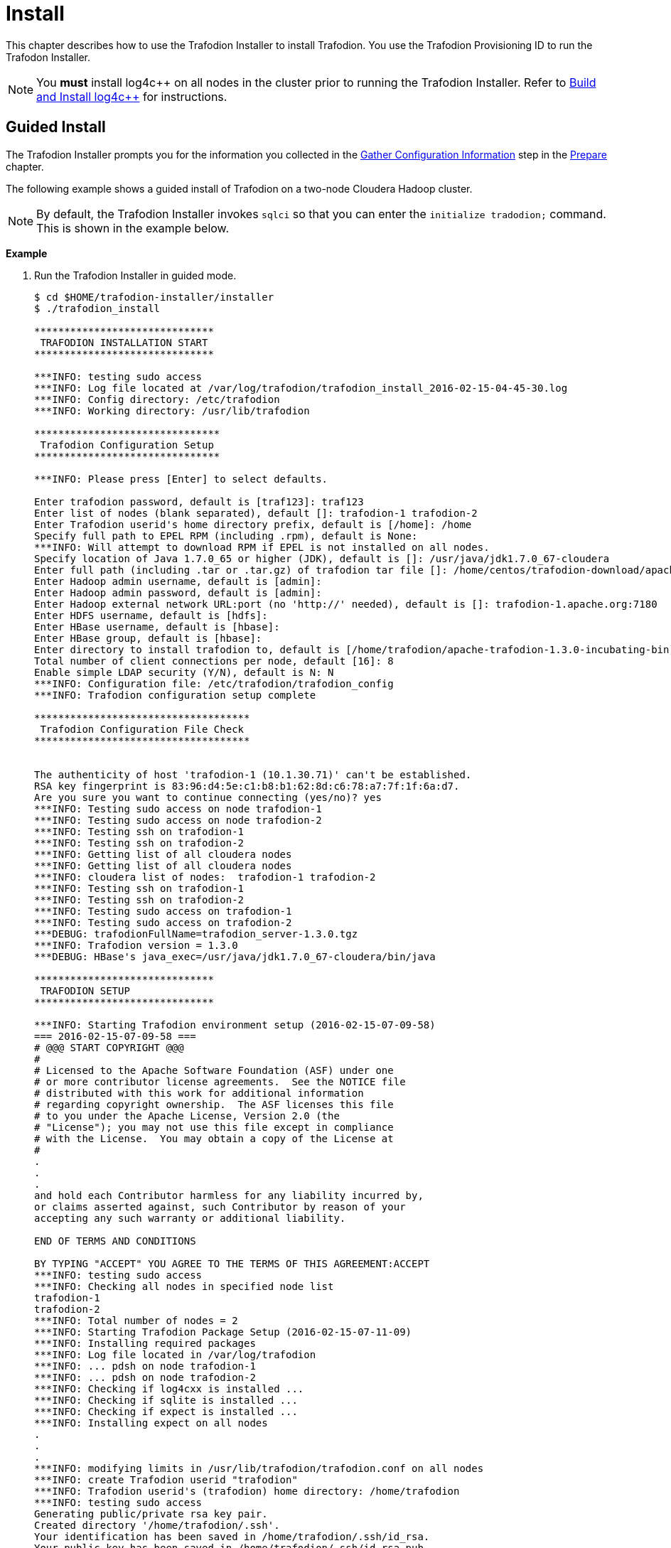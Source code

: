////
/**
* @@@ START COPYRIGHT @@@
*
* Licensed to the Apache Software Foundation (ASF) under one
* or more contributor license agreements.  See the NOTICE file
* distributed with this work for additional information
* regarding copyright ownership.  The ASF licenses this file
* to you under the Apache License, Version 2.0 (the
* "License"); you may not use this file except in compliance
* with the License.  You may obtain a copy of the License at
*
*   http://www.apache.org/licenses/LICENSE-2.0
*
* Unless required by applicable law or agreed to in writing,
* software distributed under the License is distributed on an
* "AS IS" BASIS, WITHOUT WARRANTIES OR CONDITIONS OF ANY
* KIND, either express or implied.  See the License for the
* specific language governing permissions and limitations
* under the License.
*
* @@@ END COPYRIGHT @@@
  */
////

[[install]]
= Install

This chapter describes how to use the Trafodion Installer to install Trafodion. You use the Trafodion Provisioning ID
to run the Trafodon Installer.

NOTE: You *must* install log4c&#43;&#43; on all nodes in the cluster prior to running the Trafodion Installer. Refer
to <<prepare-build-and-install-log4cplusplus,Build and Install log4c++>> for instructions.

[[install-guided-install]]
== Guided Install

The Trafodion Installer prompts you for the information you collected in the
<<prepare-gather-configuration-information, Gather Configuration Information>> step in the <<prepare,Prepare>> chapter.

The following example shows a guided install of Trafodion on a two-node Cloudera Hadoop cluster.

NOTE: By default, the Trafodion Installer invokes `sqlci` so that you can enter the `initialize tradodion;` command.
This is shown in the example below.

*Example*

1. Run the Trafodion Installer in guided mode.
+
```
$ cd $HOME/trafodion-installer/installer
$ ./trafodion_install

******************************
 TRAFODION INSTALLATION START
******************************

***INFO: testing sudo access
***INFO: Log file located at /var/log/trafodion/trafodion_install_2016-02-15-04-45-30.log
***INFO: Config directory: /etc/trafodion
***INFO: Working directory: /usr/lib/trafodion

*******************************
 Trafodion Configuration Setup
*******************************

***INFO: Please press [Enter] to select defaults.

Enter trafodion password, default is [traf123]: traf123
Enter list of nodes (blank separated), default []: trafodion-1 trafodion-2
Enter Trafodion userid's home directory prefix, default is [/home]: /home
Specify full path to EPEL RPM (including .rpm), default is None:
***INFO: Will attempt to download RPM if EPEL is not installed on all nodes.
Specify location of Java 1.7.0_65 or higher (JDK), default is []: /usr/java/jdk1.7.0_67-cloudera
Enter full path (including .tar or .tar.gz) of trafodion tar file []: /home/centos/trafodion-download/apache-trafodion-1.3.0-incubating-bin.tar.gz
Enter Hadoop admin username, default is [admin]:
Enter Hadoop admin password, default is [admin]:
Enter Hadoop external network URL:port (no 'http://' needed), default is []: trafodion-1.apache.org:7180
Enter HDFS username, default is [hdfs]:
Enter HBase username, default is [hbase]:
Enter HBase group, default is [hbase]:
Enter directory to install trafodion to, default is [/home/trafodion/apache-trafodion-1.3.0-incubating-bin]:
Total number of client connections per node, default [16]: 8
Enable simple LDAP security (Y/N), default is N: N
***INFO: Configuration file: /etc/trafodion/trafodion_config
***INFO: Trafodion configuration setup complete

************************************
 Trafodion Configuration File Check
************************************


The authenticity of host 'trafodion-1 (10.1.30.71)' can't be established.
RSA key fingerprint is 83:96:d4:5e:c1:b8:b1:62:8d:c6:78:a7:7f:1f:6a:d7.
Are you sure you want to continue connecting (yes/no)? yes
***INFO: Testing sudo access on node trafodion-1
***INFO: Testing sudo access on node trafodion-2
***INFO: Testing ssh on trafodion-1
***INFO: Testing ssh on trafodion-2
***INFO: Getting list of all cloudera nodes
***INFO: Getting list of all cloudera nodes
***INFO: cloudera list of nodes:  trafodion-1 trafodion-2
***INFO: Testing ssh on trafodion-1
***INFO: Testing ssh on trafodion-2
***INFO: Testing sudo access on trafodion-1
***INFO: Testing sudo access on trafodion-2
***DEBUG: trafodionFullName=trafodion_server-1.3.0.tgz
***INFO: Trafodion version = 1.3.0
***DEBUG: HBase's java_exec=/usr/java/jdk1.7.0_67-cloudera/bin/java

******************************
 TRAFODION SETUP
******************************

***INFO: Starting Trafodion environment setup (2016-02-15-07-09-58)
=== 2016-02-15-07-09-58 ===
# @@@ START COPYRIGHT @@@
#
# Licensed to the Apache Software Foundation (ASF) under one
# or more contributor license agreements.  See the NOTICE file
# distributed with this work for additional information
# regarding copyright ownership.  The ASF licenses this file
# to you under the Apache License, Version 2.0 (the
# "License"); you may not use this file except in compliance
# with the License.  You may obtain a copy of the License at
#
.
.
.
and hold each Contributor harmless for any liability incurred by,
or claims asserted against, such Contributor by reason of your
accepting any such warranty or additional liability.

END OF TERMS AND CONDITIONS

BY TYPING "ACCEPT" YOU AGREE TO THE TERMS OF THIS AGREEMENT:ACCEPT
***INFO: testing sudo access
***INFO: Checking all nodes in specified node list
trafodion-1
trafodion-2
***INFO: Total number of nodes = 2
***INFO: Starting Trafodion Package Setup (2016-02-15-07-11-09)
***INFO: Installing required packages
***INFO: Log file located in /var/log/trafodion
***INFO: ... pdsh on node trafodion-1
***INFO: ... pdsh on node trafodion-2
***INFO: Checking if log4cxx is installed ...
***INFO: Checking if sqlite is installed ...
***INFO: Checking if expect is installed ...
***INFO: Installing expect on all nodes
.
.
.
***INFO: modifying limits in /usr/lib/trafodion/trafodion.conf on all nodes
***INFO: create Trafodion userid "trafodion"
***INFO: Trafodion userid's (trafodion) home directory: /home/trafodion
***INFO: testing sudo access
Generating public/private rsa key pair.
Created directory '/home/trafodion/.ssh'.
Your identification has been saved in /home/trafodion/.ssh/id_rsa.
Your public key has been saved in /home/trafodion/.ssh/id_rsa.pub.
The key fingerprint is:
4b:b3:60:38:c9:9d:19:f8:cd:b1:c8:cd:2a:6e:4e:d0 trafodion@trafodion-1
The key's randomart image is:
+--[ RSA 2048]----+
|                 |
|     .           |
|    . . .        |
|   o * X o       |
|  . E X S        |
|   . o + +       |
|    o . o        |
|   o..           |
|   oo            |
+-----------------+
***INFO: creating .bashrc file
***INFO: Setting up userid trafodion on all other nodes in cluster
***INFO: Creating known_hosts file for all nodes
trafodion-1
trafodion-2
***INFO: trafodion user added successfully
***INFO: Trafodion environment setup completed
***INFO: creating sqconfig file
***INFO: Reserving DCS ports

******************************
 TRAFODION MODS
******************************

***INFO: Cloudera installed will run traf_cloudera_mods98
***INFO: Detected JAVA version 1.7
***INFO: copying hbase-trx-cdh5_3-1.3.0.jar to all nodes
***INFO: Cloudera Manager is on trafodion-1
***INFO: Detected JAVA version 1.7
***INFO: copying hbase-trx-cdh5_3-1.3.0.jar to all nodes
***INFO: Cloudera Manager is on trafodion-1
  % Total    % Received % Xferd  Average Speed   Time    Time     Time  Current
.
.
.
{
  "id" : 76,
  "name" : "Restart",
  "startTime" : "2016-02-15T07:12:48.511Z",
  "active" : true,
  "children" : {
    "items" : [ {
      "id" : 77,
      "name" : "Stop",
      "startTime" : "2016-02-15T07:12:48.575Z",
      "endTime" : "2016-02-15T07:13:17.139Z",
      "active" : false,
      "success" : true,
      "resultMessage" : "All services successfully stopped."
    }, {
      "id" : 100,
      "name" : "Start",
      "startTime" : "2016-02-15T07:13:17.157Z",
      "active" : true
    } ]
  }
}***INFO: ...polling every 30 seconds until restart is completed.
      "resultMessage" : "All services successfully started."
    } ]
  }
}***INFO: ...polling every 30 seconds until restart is completed.
***INFO: Hadoop restart completed successfully
***INFO: waiting for HDFS to exit safemode
Safe mode is OFF
***INFO: Setting HDFS ACLs for snapshot scan support
***INFO: Trafodion Mods ran successfully.

******************************
 TRAFODION START
******************************

/usr/lib/trafodion/installer/..
***INFO: Log file location /var/log/trafodion/trafodion_install_2016-02-15-07-08-07.log
***INFO: traf_start
******************************************
******************************************
******************************************
******************************************
/home/trafodion/apache-trafodion-1.3.0-incubating-bin
***INFO: untarring build file /usr/lib/trafodion/apache-trafodion-1.3.0-incubating-bin/trafodion_server-1.3.0.tgz to /home/trafodion/apache-trafodion-1.3.0-incubating-bin
.
.
.
******* Generate public/private certificates *******

 Cluster Name : Cluster%201
Generating Self Signed Certificate....
***********************************************************
 Certificate file :server.crt
 Private key file :server.key
 Certificate/Private key created in directory :/home/trafodion/sqcert
***********************************************************

***********************************************************
 Updating Authentication Configuration
***********************************************************
Creating folders for storing certificates

***INFO: copying /home/trafodion/sqcert directory to all nodes
***INFO: copying install to all nodes
***INFO: starting Trafodion instance
Checking orphan processes.
Removing old mpijob* files from /home/trafodion/apache-trafodion-1.3.0-incubating-bin/tmp

Removing old monitor.port* files from /home/trafodion/apache-trafodion-1.3.0-incubating-bin/tmp

Executing sqipcrm (output to sqipcrm.out)
Starting the SQ Environment (Executing /home/trafodion/apache-trafodion-1.3.0-incubating-bin/sql/scripts/gomon.cold)
Background SQ Startup job (pid: 7276)
.
.
.
Zookeeper is listening on port 2181
DcsMaster is listening on port 23400

Process         Configured      Actual          Down
---------       ----------      ------          ----
DcsMaster       1               1
DcsServer       2               2
mxosrvr         8               8


You can monitor the SQ shell log file : /home/trafodion/apache-trafodion-1.3.0-incubating-bin/logs/sqmon.log


Startup time  0 hour(s) 1 minute(s) 9 second(s)
Apache Trafodion Conversational Interface 1.3.0
Copyright (c) 2015 Apache Software Foundation
>> initialize trafodion;
--- SQL operation complete.
>>

End of MXCI Session

***INFO: Installation completed successfully.

*********************************
 TRAFODION INSTALLATION COMPLETE
*********************************
```

2. switch to the Trafodion Runtime User and check the status of Trafodion.
+
```
$ sudo su - trafodion
$ sqcheck
Checking if processes are up.
Checking attempt: 1; user specified max: 2. Execution time in seconds: 0.

The SQ environment is up!


Process         Configured      Actual      Down
-------         ----------      ------      ----
DTM             2               2
RMS             4               4
MXOSRVR         8               8

$
```

Trafodion is now running on your Hadoop cluster. Please refer to the <<activate,Activate>> chapter for
basic instructions on how to verify the Trafodion management and how to perform basic management
operations.

[[install-expert-install]]
=== Expert Install

The `--config_file` option runs the Trafodion in Expert Setup mode. Refer to <<introduction-trafodion-installer,Trafodion Installer>>
in the <<introduction,Introduction>> chapter for instructions of how you edit your configuration file.

Edit your config file using the information you collected in the <<prepare-gather-configuration-information,Gather Configuration Information>>
in the <<prepare,Prepare>> chapter. 

The following example shows a guided install of Trafodion on a two-node Cloudera Hadoop cluster.

NOTE: By default, the Trafodion Installer invokes `sqlci` so that you can enter the `initialize tradodion;` command.
This is shown in the example below.

*Example*

1. Run the Trafodion Installer in expert mode.
+
```
$ ./trafodion_installer --config_file my_config
******************************
 TRAFODION INSTALLATION START
******************************

***INFO: testing sudo access
***INFO: Log file located at /var/log/trafodion/trafodion_install_2016-02-15-08-00-59.log
***INFO: Config directory: /etc/trafodion
***INFO: Working directory: /usr/lib/trafodion

************************************
 Trafodion Configuration File Check
************************************


***INFO: Testing sudo access on node trafodion-1
***INFO: Testing sudo access on node trafodion-2
***INFO: Testing ssh on trafodion-1
***INFO: Testing ssh on trafodion-2
.
.
.
9. Accepting Warranty or Additional Liability. While redistributing
the Work or Derivative Works thereof, You may choose to offer, and
charge a fee for, acceptance of support, warranty, indemnity, or
other liability obligations and/or rights consistent with this
License. However, in accepting such obligations, You may act only
on Your own behalf and on Your sole responsibility, not on behalf
of any other Contributor, and only if You agree to indemnify, defend,
and hold each Contributor harmless for any liability incurred by,
or claims asserted against, such Contributor by reason of your
accepting any such warranty or additional liability.

END OF TERMS AND CONDITIONS

BY TYPING "ACCEPT" YOU AGREE TO THE TERMS OF THIS AGREEMENT:ACCEPT
***INFO: testing sudo access
***INFO: Checking all nodes in specified node list
trafodion-1
trafodion-2
***INFO: Total number of nodes = 2
***INFO: Starting Trafodion Package Setup (2016-02-15-08-02-42)
***INFO: Installing required packages
***INFO: Log file located in /var/log/trafodion
***INFO: ... pdsh on node trafodion-1
***INFO: ... pdsh on node trafodion-2
***INFO: Checking if log4cxx is installed ...
.
.
.
Version Check: done

Metadata Upgrade: done


--- SQL operation complete.
>>

End of MXCI Session

***INFO: Installation completed successfully.

*********************************
 TRAFODION INSTALLATION COMPLETE
*********************************
$ 
```

2. Switch to the Trafodion Runtime User and check the status of Trafodion.
+
*Example*
+
```
$ sudo su - trafodion
$ sqcheck
Checking if processes are up.
Checking attempt: 1; user specified max: 2. Execution time in seconds: 0.

The SQ environment is up!


Process         Configured      Actual      Down
-------         ----------      ------      ----
DTM             2               2
RMS             4               4
MXOSRVR         8               8

$
```

Trafodion is now running on your Hadoop cluster. Please refer to the <<activate,Activate>> chapter for
basic instructions on how to verify the Trafodion management and how to perform basic management
operations.

